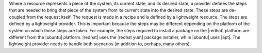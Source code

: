 .. The contents of this file are included in multiple topics.
.. This file should not be changed in a way that hinders its ability to appear in multiple documentation sets.

Where a resource represents a piece of the system, its current state, and its desired state, a provider defines the steps that are needed to bring that piece of the system from its current state into the desired state. These steps are de-coupled from the request itself. The request is made in a recipe and is defined by a lightweight resource. The steps are defined by a lightweight provider. This is important because the steps may be different depending on the platform of the system on which those steps are taken. For example, the steps required to install a package on the |redhat| platform are different from the |ubuntu| platform. |redhat| uses the |redhat yum| package installer, while |ubuntu| uses |apt|. The lightweight provider needs to handle both scenarios (in addition to, perhaps, many others).



